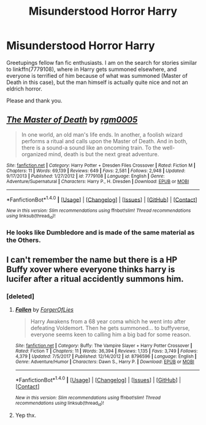 #+TITLE: Misunderstood Horror Harry

* Misunderstood Horror Harry
:PROPERTIES:
:Author: archangelceaser
:Score: 2
:DateUnix: 1518034874.0
:DateShort: 2018-Feb-07
:FlairText: Request
:END:
Greetupings fellow fan fic enthusiasts. I am on the search for stories similar to linkffn(7779108), where in Harry gets summoned elsewhere, and everyone is terrified of him because of what was summoned (Master of Death in this case), but the man himself is actually quite nice and not an eldrich horror.

Please and thank you.


** [[http://www.fanfiction.net/s/7779108/1/][*/The Master of Death/*]] by [[https://www.fanfiction.net/u/1124176/rgm0005][/rgm0005/]]

#+begin_quote
  In one world, an old man's life ends. In another, a foolish wizard performs a ritual and calls upon the Master of Death. And in both, there is a sound-a sound like an oncoming train. To the well-organized mind, death is but the next great adventure.
#+end_quote

^{/Site/: [[http://www.fanfiction.net/][fanfiction.net]] *|* /Category/: Harry Potter + Dresden Files Crossover *|* /Rated/: Fiction M *|* /Chapters/: 11 *|* /Words/: 69,139 *|* /Reviews/: 649 *|* /Favs/: 2,581 *|* /Follows/: 2,948 *|* /Updated/: 9/17/2013 *|* /Published/: 1/27/2012 *|* /id/: 7779108 *|* /Language/: English *|* /Genre/: Adventure/Supernatural *|* /Characters/: Harry P., H. Dresden *|* /Download/: [[http://www.ff2ebook.com/old/ffn-bot/index.php?id=7779108&source=ff&filetype=epub][EPUB]] or [[http://www.ff2ebook.com/old/ffn-bot/index.php?id=7779108&source=ff&filetype=mobi][MOBI]]}

--------------

*FanfictionBot*^{1.4.0} *|* [[[https://github.com/tusing/reddit-ffn-bot/wiki/Usage][Usage]]] | [[[https://github.com/tusing/reddit-ffn-bot/wiki/Changelog][Changelog]]] | [[[https://github.com/tusing/reddit-ffn-bot/issues/][Issues]]] | [[[https://github.com/tusing/reddit-ffn-bot/][GitHub]]] | [[[https://www.reddit.com/message/compose?to=tusing][Contact]]]

^{/New in this version: Slim recommendations using/ ffnbot!slim! /Thread recommendations using/ linksub(thread_id)!}
:PROPERTIES:
:Author: FanfictionBot
:Score: 3
:DateUnix: 1518034922.0
:DateShort: 2018-Feb-07
:END:

*** He looks like Dumbledore and is made of the same material as the Others.
:PROPERTIES:
:Author: Jahoan
:Score: 1
:DateUnix: 1518048747.0
:DateShort: 2018-Feb-08
:END:


** I can't remember the name but there is a HP Buffy xover where everyone thinks harry is lucifer after a ritual accidently summons him.
:PROPERTIES:
:Author: mrc4nn0n
:Score: 1
:DateUnix: 1518038651.0
:DateShort: 2018-Feb-08
:END:

*** [deleted]
:PROPERTIES:
:Score: 2
:DateUnix: 1518106066.0
:DateShort: 2018-Feb-08
:END:

**** [[http://www.fanfiction.net/s/8796596/1/][*/Fallen/*]] by [[https://www.fanfiction.net/u/4358054/ForgerOfLies][/ForgerOfLies/]]

#+begin_quote
  Harry Awakens from a 68 year coma which he went into after defeating Voldemort. Then he gets summoned... to buffyverse, everyone seems keen to calling him a big bad for some reason.
#+end_quote

^{/Site/: [[http://www.fanfiction.net/][fanfiction.net]] *|* /Category/: Buffy: The Vampire Slayer + Harry Potter Crossover *|* /Rated/: Fiction T *|* /Chapters/: 11 *|* /Words/: 36,394 *|* /Reviews/: 1,135 *|* /Favs/: 3,749 *|* /Follows/: 4,379 *|* /Updated/: 7/5/2017 *|* /Published/: 12/14/2012 *|* /id/: 8796596 *|* /Language/: English *|* /Genre/: Adventure/Humor *|* /Characters/: Dawn S., Harry P. *|* /Download/: [[http://www.ff2ebook.com/old/ffn-bot/index.php?id=8796596&source=ff&filetype=epub][EPUB]] or [[http://www.ff2ebook.com/old/ffn-bot/index.php?id=8796596&source=ff&filetype=mobi][MOBI]]}

--------------

*FanfictionBot*^{1.4.0} *|* [[[https://github.com/tusing/reddit-ffn-bot/wiki/Usage][Usage]]] | [[[https://github.com/tusing/reddit-ffn-bot/wiki/Changelog][Changelog]]] | [[[https://github.com/tusing/reddit-ffn-bot/issues/][Issues]]] | [[[https://github.com/tusing/reddit-ffn-bot/][GitHub]]] | [[[https://www.reddit.com/message/compose?to=tusing][Contact]]]

^{/New in this version: Slim recommendations using/ ffnbot!slim! /Thread recommendations using/ linksub(thread_id)!}
:PROPERTIES:
:Author: FanfictionBot
:Score: 2
:DateUnix: 1518106074.0
:DateShort: 2018-Feb-08
:END:


**** Yep thx.
:PROPERTIES:
:Author: mrc4nn0n
:Score: 1
:DateUnix: 1518108932.0
:DateShort: 2018-Feb-08
:END:
